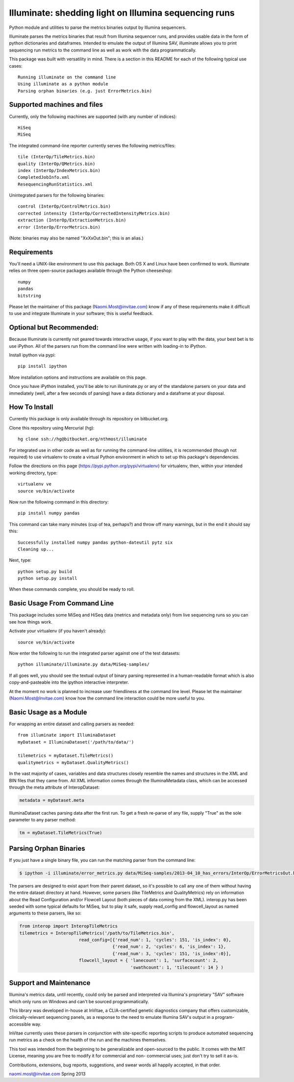 ******************************************************
Illuminate: shedding light on Illumina sequencing runs
******************************************************

Python module and utilities to parse the metrics binaries output by Illumina sequencers.

Illuminate parses the metrics binaries that result from Illumina sequencer runs, and provides usable data in the form of python dictionaries and dataframes.
Intended to emulate the output of Illumina SAV, illuminate allows you to print sequencing run metrics to the command line as well as work with the data programmatically.

This package was built with versatility in mind. There is a section in this README for each of the following typical use cases::

  Running illuminate on the command line
  Using illuminate as a python module
  Parsing orphan binaries (e.g. just ErrorMetrics.bin)

Supported machines and files
----------------------------

Currently, only the following machines are supported (with any number of indices)::

  HiSeq
  MiSeq

The integrated command-line reporter currently serves the following metrics/files::

  tile (InterOp/TileMetrics.bin)
  quality (InterOp/QMetrics.bin)
  index (InterOp/IndexMetrics.bin)
  CompletedJobInfo.xml
  ResequencingRunStatistics.xml

Unintegrated parsers for the following binaries::

  control (InterOp/ControlMetrics.bin)
  corrected intensity (InterOp/CorrectedIntensityMetrics.bin)
  extraction (InterOp/ExtractionMetrics.bin)
  error (InterOp/ErrorMetrics.bin)

(Note: binaries may also be named "XxXxOut.bin"; this is an alias.)


Requirements
------------

You'll need a UNIX-like environment to use this package. Both OS X and Linux have been confirmed to work.
Illuminate relies on three open-source packages available through the Python cheeseshop::

  numpy
  pandas
  bitstring

Please let the maintainer of this package (Naomi.Most@invitae.com) know if any of these requirements make it difficult to use and integrate Illuminate in your software; this is useful feedback.

Optional but Recommended:
-------------------------

Because Illuminate is currently not geared towards interactive usage, if you want to play 
with the data, your best bet is to use iPython.  All of the parsers run from the command
line were written with loading-in to iPython.

Install ipython via pypi::

  pip install ipython
  
More installation options and instructions are available on this page.

Once you have iPython installed, you'll be able to run illuminate.py or any of the
standalone parsers on your data and immediately (well, after a few seconds of parsing)
have a data dictionary and a dataframe at your disposal.


How To Install
--------------

Currently this package is only available through its repository on bitbucket.org.

Clone this repository using Mercurial (hg)::

  hg clone ssh://hg@bitbucket.org/nthmost/illuminate

For integrated use in other code as well as for running the command-line utilities, it is recommended (though not required) to use virtualenv to create a virtual Python environment in which to set up this package's dependencies.

Follow the directions on this page (https://pypi.python.org/pypi/virtualenv) for virtualenv, then, within your intended working directory, type::

  virtualenv ve
  source ve/bin/activate

Now run the following command in this directory::

  pip install numpy pandas

This command can take many minutes (cup of tea, perhaps?) and throw off many warnings, but in the end it should say this::

  Successfully installed numpy pandas python-dateutil pytz six
  Cleaning up...

Next, type::

  python setup.py build
  python setup.py install

When these commands complete, you should be ready to roll.


Basic Usage From Command Line
-----------------------------

This package includes some MiSeq and HiSeq data (metrics and metadata only) from live sequencing runs so you can see how things work.

Activate your virtualenv (if you haven't already)::

  source ve/bin/activate
  
Now enter the following to run the integrated parser against one of the test datasets::

  python illuminate/illuminate.py data/MiSeq-samples/

If all goes well, you should see the textual output of binary parsing represented in a 
human-readable format which is also copy-and-pasteable into the ipython interactive 
interpreter.

At the moment no work is planned to increase user friendliness at the command line level.
Please let the maintainer (Naomi.Most@Invitae.com) know how the command line interaction
could be more useful to you.


Basic Usage as a Module
-----------------------

For wrapping an entire dataset and calling parsers as needed::

  from illuminate import IlluminaDataset
  myDataset = IlluminaDataset('/path/to/data/')

  tilemetrics = myDataset.TileMetrics()
  qualitymetrics = myDataset.QualityMetrics()

In the vast majority of cases, variables and data structures closely resemble the names and structures in the XML and BIN files that they came from.
All XML information comes through the IlluminaMetadata class, which can be accessed through the meta attribute of InteropDataset:

.. code-block:: python

  metadata = myDataset.meta
  
IlluminaDataset caches parsing data after the first run. To get a fresh re-parse of any file, supply "True" as the sole parameter to any parser method:

.. code-block:: python

  tm = myDataset.TileMetrics(True)


Parsing Orphan Binaries
-----------------------

If you just have a single binary file, you can run the matching parser from the command line:

.. code-block:: bash

  $ ipython -i illuminate/error_metrics.py data/MiSeq-samples/2013-04_10_has_errors/InterOp/ErrorMetricsOut.bin 

The parsers are designed to exist apart from their parent dataset, so it's possible to call any one of them without having the entire dataset directory at hand. However, some parsers (like TileMetrics and QualityMetrics) rely on information about the Read Configuration and/or Flowcell Layout (both pieces of data coming from the XML).
interop.py has been seeded with some typical defaults for MiSeq, but to play it safe, supply read_config and flowcell_layout as named arguments to these parsers, like so:

.. code-block:: Python

  from interop import InteropTileMetrics
  tilemetrics = InteropTileMetrics('/path/to/TileMetrics.bin',
                         read_config=[{'read_num': 1, 'cycles': 151, 'is_index': 0},
                                      {'read_num': 2, 'cycles': 6, 'is_index': 1},
                                      {'read_num': 3, 'cycles': 151, 'is_index':0}],
                         flowcell_layout = { 'lanecount': 1, 'surfacecount': 2,
                                             'swathcount': 1, 'tilecount': 14 } )

Support and Maintenance
-----------------------

Illumina's metrics data, until recently, could only be parsed and interpreted via Illumina's 
proprietary "SAV" software which only runs on Windows and can't be sourced programmatically.

This library was developed in-house at InVitae, a CLIA-certified genetic diagnostics 
company that offers customizable, clinically-relevant sequencing panels, as a response to 
the need to emulate Illumina SAV's output in a program-accessible way.

InVitae currently uses these parsers in conjunction with site-specific reporting scripts to 
produce automated sequencing run metrics as a check on the health of the run and the machines 
themselves.

This tool was intended from the beginning to be generalizable and open-sourced to the public.
It comes with the MIT License, meaning you are free to modify it for commercial and non-
commercial uses; just don't try to sell it as-is.

Contributions, extensions, bug reports, suggestions, and swear words all happily accepted, 
in that order.

naomi.most@invitae.com 
Spring 2013